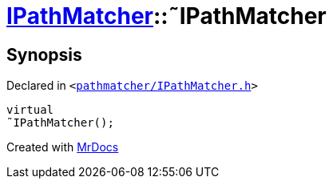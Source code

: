 [#IPathMatcher-2destructor]
= xref:IPathMatcher.adoc[IPathMatcher]::&tilde;IPathMatcher
:relfileprefix: ../
:mrdocs:


== Synopsis

Declared in `&lt;https://github.com/PrismLauncher/PrismLauncher/blob/develop/launcher/pathmatcher/IPathMatcher.h#L10[pathmatcher&sol;IPathMatcher&period;h]&gt;`

[source,cpp,subs="verbatim,replacements,macros,-callouts"]
----
virtual
&tilde;IPathMatcher();
----



[.small]#Created with https://www.mrdocs.com[MrDocs]#
